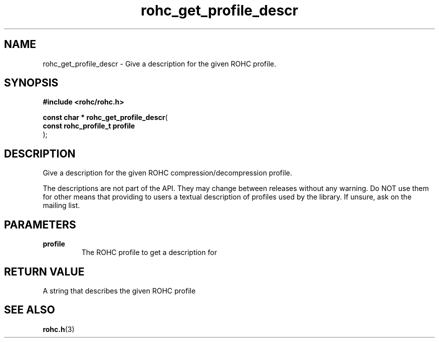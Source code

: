 .\" File automatically generated by doxy2man0.1
.\" Generation date: dim. sept. 7 2014
.TH rohc_get_profile_descr 3 2014-09-07 "ROHC" "ROHC library Programmer's Manual"
.SH "NAME"
rohc_get_profile_descr \- Give a description for the given ROHC profile.
.SH SYNOPSIS
.nf
.B #include <rohc/rohc.h>
.sp
\fBconst char * rohc_get_profile_descr\fP(
    \fBconst rohc_profile_t  profile\fP
);
.fi
.SH DESCRIPTION
.PP 
Give a description for the given ROHC compression/decompression profile.
.PP 
The descriptions are not part of the API. They may change between releases without any warning. Do NOT use them for other means that providing to users a textual description of profiles used by the library. If unsure, ask on the mailing list.
.SH PARAMETERS
.TP
.B profile
The ROHC profile to get a description for 
.SH RETURN VALUE
.PP
A string that describes the given ROHC profile 
.SH SEE ALSO
.BR rohc.h (3)
